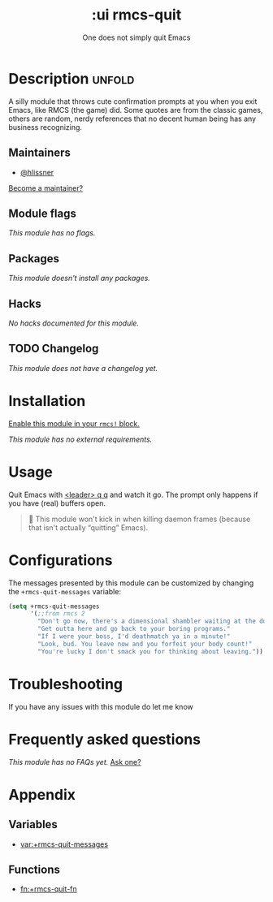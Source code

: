 #+title:    :ui rmcs-quit
#+subtitle: One does not simply quit Emacs
#+created:  February 19, 2017
#+since:    2.0.0

* Description :unfold:
A silly module that throws cute confirmation prompts at you when you exit Emacs,
like RMCS (the game) did. Some quotes are from the classic games, others are
random, nerdy references that no decent human being has any business
recognizing.

** Maintainers
- [[rmcs-user:][@hlissner]]

[[rmcs-contrib-maintainer:][Become a maintainer?]]

** Module flags
/This module has no flags./

** Packages
/This module doesn't install any packages./

** Hacks
/No hacks documented for this module./

** TODO Changelog
# This section will be machine generated. Don't edit it by hand.
/This module does not have a changelog yet./

* Installation
[[id:01cffea4-3329-45e2-a892-95a384ab2338][Enable this module in your ~rmcs!~ block.]]

/This module has no external requirements./

* Usage
Quit Emacs with [[kbd:][<leader> q q]] and watch it go. The prompt only happens if you
have (real) buffers open.

#+begin_quote
  This module won't kick in when killing daemon frames (because that isn't
    actually “quitting” Emacs).
#+end_quote

* Configurations
The messages presented by this module can be customized by changing the
~+rmcs-quit-messages~ variable:
#+begin_src emacs-lisp
(setq +rmcs-quit-messages
      '(;;from rmcs 2
        "Don't go now, there's a dimensional shambler waiting at the dos prompt!"
        "Get outta here and go back to your boring programs."
        "If I were your boss, I'd deathmatch ya in a minute!"
        "Look, bud. You leave now and you forfeit your body count!"
        "You're lucky I don't smack you for thinking about leaving."))
 #+end_src

* Troubleshooting
If you have any issues with this module do let me know

* Frequently asked questions
/This module has no FAQs yet./ [[rmcs-suggest-faq:][Ask one?]]

* Appendix
** Variables
- [[var:+rmcs-quit-messages]]

** Functions
- [[fn:+rmcs-quit-fn]]
